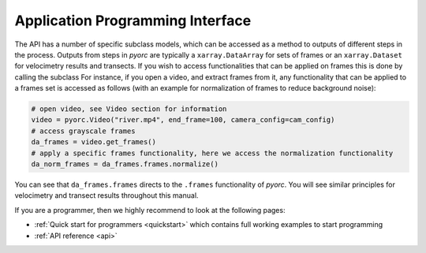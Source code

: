 .. _api_ug:

Application Programming Interface
=================================

The API has a number of specific subclass models, which can be accessed as a method to outputs of different steps in the
process. Outputs from steps in *pyorc* are typically a ``xarray.DataArray`` for sets of frames or an ``xarray.Dataset``
for velocimetry results and transects. If you wish to access functionalities that can be applied on frames this is done
by calling the subclass
For instance, if you open a video, and extract frames from it, any functionality that can be applied to a frames set is
accessed as follows (with an example for normalization of frames to reduce background noise):

.. code:: python

   # open video, see Video section for information
   video = pyorc.Video("river.mp4", end_frame=100, camera_config=cam_config)
   # access grayscale frames
   da_frames = video.get_frames()
   # apply a specific frames functionality, here we access the normalization functionality
   da_norm_frames = da_frames.frames.normalize()

You can see that ``da_frames.frames`` directs to the ``.frames`` functionality of *pyorc*. You will see similar
principles for velocimetry and transect results throughout this manual.

If you are a programmer, then we highly recommend to look at the following pages:

* :ref:`Quick start for programmers <quickstart>` which contains full working examples to start programming
* :ref:`API reference <api>`